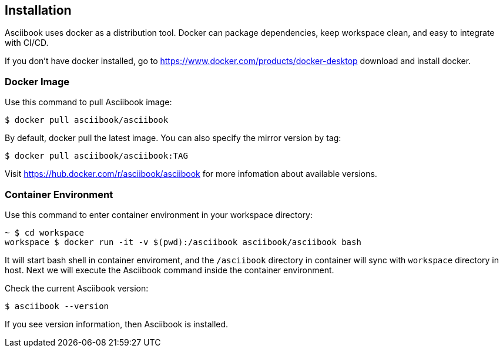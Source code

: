 == Installation

Asciibook uses docker as a distribution tool. Docker can package dependencies, keep workspace clean, and easy to integrate with CI/CD.

If you don't have docker installed, go to https://www.docker.com/products/docker-desktop download and install docker.

=== Docker Image

Use this command to pull Asciibook image:

[source, console]
----
$ docker pull asciibook/asciibook
----

By default, docker pull the latest image. You can also specify the mirror version by tag:

[source, console]
----
$ docker pull asciibook/asciibook:TAG
----

Visit https://hub.docker.com/r/asciibook/asciibook for more infomation about available versions.

=== Container Environment

Use this command to enter container environment in your workspace directory:

[source, console]
----
~ $ cd workspace
workspace $ docker run -it -v $(pwd):/asciibook asciibook/asciibook bash
----

It will start bash shell in container enviroment, and the `/asciibook` directory in container will sync with `workspace` directory in host. Next we will execute the Asciibook command inside the container environment.

Check the current Asciibook version:

[source, console]
----
$ asciibook --version
----

If you see version information, then Asciibook is installed.
